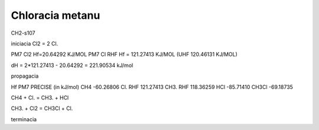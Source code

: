 Chloracia metanu
=================

CH2-s107

iniciacia
Cl2 = 2 Cl.

PM7 Cl2 Hf=20.64292 KJ/MOL
PM7  Cl RHF  Hf = 121.27413 KJ/MOL (UHF 120.46131 KJ/MOL)

dH =  2*121.27413 -  20.64292 = 221.90534 kJ/mol

propagacia



Hf PM7 PRECISE (in kJ/mol)
CH4                  -60.26806 
Cl.  RHF             121.27413 
CH3. RHF             118.36259
HCl                  -85.71410 
CH3Cl               -69.18735 

CH4  +  Cl.  = CH3.  + HCl 

CH3. + Cl2 = CH3Cl + Cl.


terminacia

